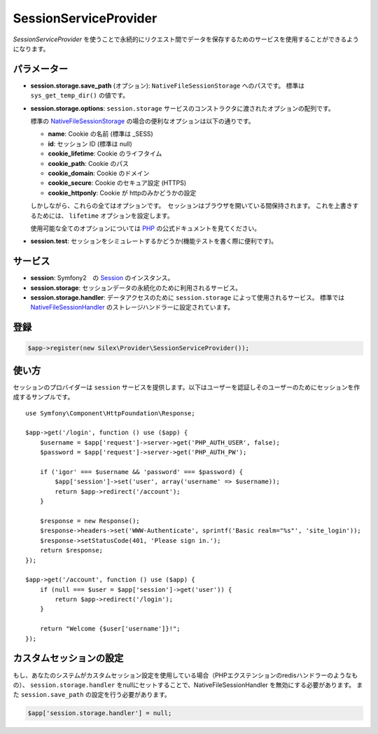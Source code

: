 SessionServiceProvider
=============================

*SessionServiceProvider* を使うことで永続的にリクエスト間でデータを保存するためのサービスを使用することができるようになります。

パラメーター
------------

* **session.storage.save_path** (オプション): ``NativeFileSessionStorage`` へのパスです。 標準は ``sys_get_temp_dir()`` の値です。

* **session.storage.options**: ``session.storage`` サービスのコンストラクタに渡されたオプションの配列です。

  標準の `NativeFileSessionStorage <http://api.symfony.com/master/Symfony/Component/HttpFoundation/Session/Storage/NativeSessionStorage.html>`_ の場合の便利なオプションは以下の通りです。

  * **name**: Cookie の名前 (標準は _SESS)
  * **id**: セッション ID (標準は null)
  * **cookie_lifetime**: Cookie のライフタイム
  * **cookie_path**: Cookie のパス
  * **cookie_domain**: Cookie のドメイン
  * **cookie_secure**: Cookie のセキュア設定 (HTTPS)
  * **cookie_httponly**: Cookie が httpのみかどうかの設定

  しかしながら、これらの全てはオプションです。　セッションはブラウザを開いている間保持されます。
  これを上書きするためには、 ``lifetime`` オプションを設定します。

  使用可能な全てのオプションについては `PHP
  <http://php.net/session.configuration>`_ の公式ドキュメントを見てください。

* **session.test**: セッションをシミュレートするかどうか(機能テストを書く際に便利です)。

サービス
--------

* **session**: Symfony2　の `Session 
  <http://api.symfony.com/master/Symfony/Component/HttpFoundation/Session/Session.html>`_ のインスタンス。

* **session.storage**: セッションデータの永続化のために利用されるサービス。 

* **session.storage.handler**: データアクセスのために ``session.storage`` によって使用されるサービス。 標準では `NativeFileSessionHandler
  <http://api.symfony.com/master/Symfony/Component/HttpFoundation/Session/Storage/Handler/NativeFileSessionHandler.html>`_
  のストレージハンドラーに設定されています。

登録
-----------

.. code-block:: php

    $app->register(new Silex\Provider\SessionServiceProvider());

使い方
-------

セッションのプロバイダーは ``session`` サービスを提供します。以下はユーザーを認証しそのユーザーのためにセッションを作成するサンプルです。 ::

    use Symfony\Component\HttpFoundation\Response;

    $app->get('/login', function () use ($app) {
        $username = $app['request']->server->get('PHP_AUTH_USER', false);
        $password = $app['request']->server->get('PHP_AUTH_PW');

        if ('igor' === $username && 'password' === $password) {
            $app['session']->set('user', array('username' => $username));
            return $app->redirect('/account');
        }

        $response = new Response();
        $response->headers->set('WWW-Authenticate', sprintf('Basic realm="%s"', 'site_login'));
        $response->setStatusCode(401, 'Please sign in.');
        return $response;
    });

    $app->get('/account', function () use ($app) {
        if (null === $user = $app['session']->get('user')) {
            return $app->redirect('/login');
        }

        return "Welcome {$user['username']}!";
    });

カスタムセッションの設定
-----------------------------

もし、あなたのシステムがカスタムセッション設定を使用している場合（PHPエクステンションのredisハンドラーのようなもの）、 ``session.storage.handler`` をnullにセットすることで、NativeFileSessionHandler を無効にする必要があります。
また ``session.save_path`` の設定を行う必要があります。

.. code-block:: php

    $app['session.storage.handler'] = null;
